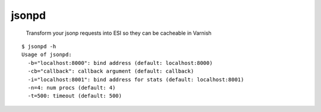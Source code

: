 jsonpd
======

.. image:: https://travis-ci.org/mattrobenolt/jsonpd.svg?branch=master
   :target: https://travis-ci.org/mattrobenolt/jsonpd

..

    | Transform your jsonp requests into ESI so they can be cacheable in Varnish

::

    $ jsonpd -h
    Usage of jsonpd:
      -b="localhost:8000": bind address (default: localhost:8000)
      -cb="callback": callback argument (default: callback)
      -i="localhost:8001": bind address for stats (default: localhost:8001)
      -n=4: num procs (default: 4)
      -t=500: timeout (default: 500)
